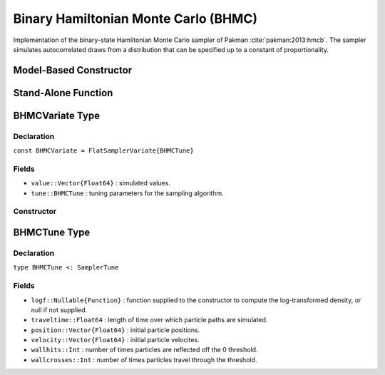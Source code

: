 .. index:: Sampling Functions; Binary Hamiltonian Monte Carlo

.. _section-BHMC:

Binary Hamiltonian Monte Carlo (BHMC)
-------------------------------------

Implementation of the binary-state Hamiltonian Monte Carlo sampler of Pakman :cite:`pakman:2013:hmcb`.  The sampler simulates autocorrelated draws from a distribution that can be specified up to a constant of proportionality.

Model-Based Constructor
^^^^^^^^^^^^^^^^^^^^^^^

.. function:: BHMC(params::ElementOrVector{Symbol}, traveltime::Real)

    Construct a ``Sampler`` object for BHMC sampling.  Parameters are assumed to have binary numerical values (0 or 1).

    **Arguments**

        * ``params`` : stochastic node(s) to be updated with the sampler.
        * ``traveltime`` : length of time over which particle paths are simulated.  It is recommended that supplied values be of the form :math:`(n + \frac{1}{2}) \pi`, where optimal choices of :math:`n \in \mathbb{Z}^+` are expected to grow with the parameter space dimensionality.

    **Value**

        Returns a ``Sampler{BHMCTune}`` type object.

    **Example**

        See the :ref:`Pollution <example-Pollution>` and other :ref:`section-Examples`.

Stand-Alone Function
^^^^^^^^^^^^^^^^^^^^

.. function:: sample!(v::BHMCVariate)

    Draw one sample from a target distribution using the BHMC sampler.  Parameters are assumed to have binary numerical values (0 or 1).

    **Arguments**

        * ``v`` : current state of parameters to be simulated.

    **Value**

        Returns ``v`` updated with simulated values and associated tuning parameters.

    .. _example-bhmc:

    **Example**

        .. literalinclude:: bhmc.jl
            :language: julia


.. index:: Sampler Types; BHMCVariate

BHMCVariate Type
^^^^^^^^^^^^^^^^

Declaration
```````````

``const BHMCVariate = FlatSamplerVariate{BHMCTune}``

Fields
``````

* ``value::Vector{Float64}`` : simulated values.
* ``tune::BHMCTune`` : tuning parameters for the sampling algorithm.

Constructor
```````````

.. function:: BHMCVariate(x::AbstractVector{T<:Real}, traveltime::Real, logf::Function)

    Construct a ``BHMCVariate`` object that stores simulated values and tuning parameters for BHMC sampling.

    **Arguments**

        * ``x`` : initial values.
        * ``traveltime`` : length of time over which particle paths are simulated.  It is recommended that supplied values be of the form :math:`(n + \frac{1}{2}) \pi`, where optimal choices of :math:`n \in \mathbb{Z}^+` are expected to grow with the parameter space dimensionality.
        * ``logf`` : function that takes a single ``DenseVector`` argument of parameter values at which to compute the log-transformed density (up to a normalizing constant).

    **Value**

        Returns a ``BHMCVariate`` type object with fields set to the supplied ``x`` and tuning parameter values.

.. index:: Sampler Types; BHMCTune

BHMCTune Type
^^^^^^^^^^^^^

Declaration
```````````

``type BHMCTune <: SamplerTune``

Fields
``````

* ``logf::Nullable{Function}`` : function supplied to the constructor to compute the log-transformed density, or null if not supplied.
* ``traveltime::Float64`` : length of time over which particle paths are simulated.
* ``position::Vector{Float64}`` : initial particle positions.
* ``velocity::Vector{Float64}`` : initial particle velocites.
* ``wallhits::Int`` : number of times particles are reflected off the 0 threshold.
* ``wallcrosses::Int`` : number of times particles travel through the threshold.
